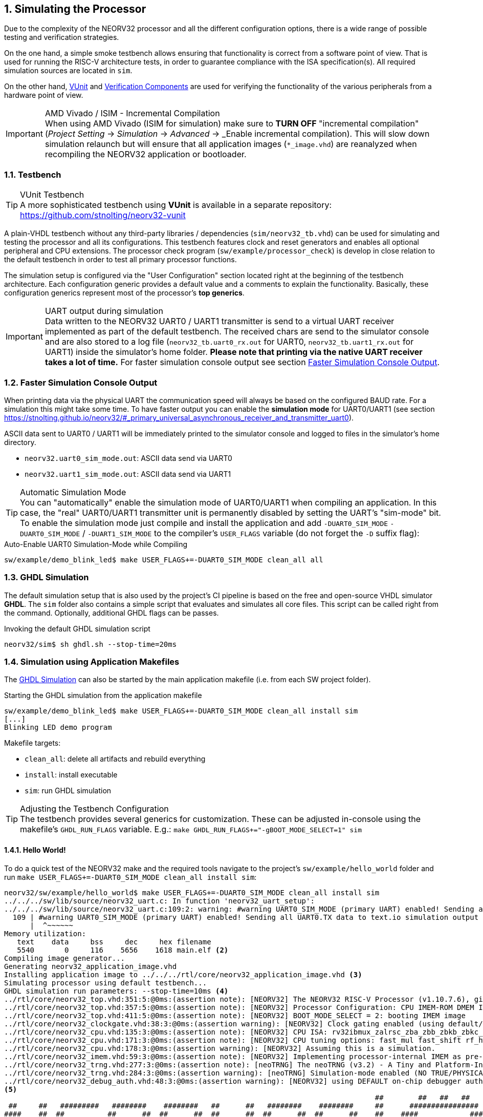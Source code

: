 <<<
:sectnums:
== Simulating the Processor

Due to the complexity of the NEORV32 processor and all the different configuration options,
there is a wide range of possible testing and verification strategies.

On the one hand, a simple smoke testbench allows ensuring that functionality is correct from a software point of view.
That is used for running the RISC-V architecture tests, in order to guarantee compliance with the ISA specification(s).
All required simulation sources are located in `sim`.

On the other hand, http://vunit.github.io/[VUnit] and http://vunit.github.io/verification_components/user_guide.html[Verification Components]
are used for verifying the functionality of the various peripherals from a hardware point of view.

.AMD Vivado / ISIM - Incremental Compilation
[IMPORTANT]
When using AMD Vivado (ISIM for simulation) make sure to **TURN OFF** "incremental compilation" (_Project Setting_
-> _Simulation_ -> _Advanced_ -> _Enable incremental compilation). This will slow down simulation relaunch but will
ensure that all application images (`*_image.vhd`) are reanalyzed when recompiling the NEORV32 application or bootloader.

:sectnums:
=== Testbench

.VUnit Testbench
[TIP]
A more sophisticated testbench using **VUnit** is available in a separate repository:
https://github.com/stnolting/neorv32-vunit

A plain-VHDL testbench without any third-party libraries / dependencies (`sim/neorv32_tb.vhd`) can be used for simulating
and testing the processor and all its configurations. This testbench features clock and reset generators and enables all
optional peripheral and CPU extensions. The processor check program (`sw/example/processor_check`) is develop in close
relation to the default testbench in order to test all primary processor functions.

The simulation setup is configured via the "User Configuration" section located right at the beginning of
the testbench architecture. Each configuration generic provides a default value and a comments to explain the functionality.
Basically, these configuration generics represent most of the processor's **top generics**.

.UART output during simulation
[IMPORTANT]
Data written to the NEORV32 UART0 / UART1 transmitter is send to a virtual UART receiver implemented as part of the default
testbench. The received chars are send to the simulator console and are also stored to a log file (`neorv32_tb.uart0_rx.out`
for UART0, `neorv32_tb.uart1_rx.out` for UART1) inside the simulator's home folder. **Please note that printing via the
native UART receiver takes a lot of time.** For faster simulation console output see section <<_faster_simulation_console_output>>.


:sectnums:
=== Faster Simulation Console Output

When printing data via the physical UART the communication speed will always be based on the configured BAUD rate. For a
simulation this might take some time. To have faster output you can enable the **simulation mode** for UART0/UART1 (see
section https://stnolting.github.io/neorv32/#_primary_universal_asynchronous_receiver_and_transmitter_uart0).

ASCII data sent to UART0 / UART1 will be immediately printed to the simulator console and logged to files in the
simulator's home directory.

* `neorv32.uart0_sim_mode.out`: ASCII data send via UART0
* `neorv32.uart1_sim_mode.out`: ASCII data send via UART1

.Automatic Simulation Mode
[TIP]
You can "automatically" enable the simulation mode of UART0/UART1 when compiling an application. In this case, the "real"
UART0/UART1 transmitter unit is permanently disabled by setting the UART's "sim-mode" bit.
To enable the simulation mode just compile and install the application and add `-DUART0_SIM_MODE` `-DUART0_SIM_MODE` /
`-DUART1_SIM_MODE` to the compiler's `USER_FLAGS` variable (do not forget the `-D` suffix flag):

.Auto-Enable UART0 Simulation-Mode while Compiling
[source, bash]
----
sw/example/demo_blink_led$ make USER_FLAGS+=-DUART0_SIM_MODE clean_all all
----


:sectnums:
=== GHDL Simulation

The default simulation setup that is also used by the project's CI pipeline is based on the free and open-source VHDL
simulator **GHDL**. The `sim` folder also contains a simple script that evaluates and simulates all core files.
This script can be called right from the command. Optionally, additional GHDL flags can be passes.

.Invoking the default GHDL simulation script
[source, bash]
----
neorv32/sim$ sh ghdl.sh --stop-time=20ms
----


:sectnums:
=== Simulation using Application Makefiles

The <<_ghdl_simulation>> can also be started by the main application makefile (i.e. from each SW project folder).

.Starting the GHDL simulation from the application makefile
[source, bash]
----
sw/example/demo_blink_led$ make USER_FLAGS+=-DUART0_SIM_MODE clean_all install sim
[...]
Blinking LED demo program
----

Makefile targets:

* `clean_all`: delete all artifacts and rebuild everything
* `install`: install executable
* `sim`: run GHDL simulation

.Adjusting the Testbench Configuration
[TIP]
The testbench provides several generics for customization. These can be adjusted in-console using the
makefile's `GHDL_RUN_FLAGS` variable. E.g.: `make GHDL_RUN_FLAGS+="-gBOOT_MODE_SELECT=1" sim`


:sectnums:
==== Hello World!

To do a quick test of the NEORV32 make and the required tools navigate to the project's `sw/example/hello_world`
folder and run `make USER_FLAGS+=-DUART0_SIM_MODE clean_all install sim`:

[source, bash]
----
neorv32/sw/example/hello_world$ make USER_FLAGS+=-DUART0_SIM_MODE clean_all install sim
../../../sw/lib/source/neorv32_uart.c: In function 'neorv32_uart_setup':
../../../sw/lib/source/neorv32_uart.c:109:2: warning: #warning UART0_SIM_MODE (primary UART) enabled! Sending all UART0.TX data to text.io simulation output instead of real UART0 transmitter. Use this for simulation only! [-Wcpp]
  109 | #warning UART0_SIM_MODE (primary UART) enabled! Sending all UART0.TX data to text.io simulation output instead of real UART0 transmitter. Use this for simulation only! <1>
      |  ^~~~~~~
Memory utilization:
   text    data     bss     dec     hex filename
   5540       0     116    5656    1618 main.elf <2>
Compiling image generator...
Generating neorv32_application_image.vhd
Installing application image to ../../../rtl/core/neorv32_application_image.vhd <3>
Simulating processor using default testbench...
GHDL simulation run parameters: --stop-time=10ms <4>
../rtl/core/neorv32_top.vhd:351:5:@0ms:(assertion note): [NEORV32] The NEORV32 RISC-V Processor (v1.10.7.6), github.com/stnolting/neorv32
../rtl/core/neorv32_top.vhd:357:5:@0ms:(assertion note): [NEORV32] Processor Configuration: CPU IMEM-ROM DMEM I-CACHE D-CACHE XBUS XBUS-CACHE CLINT GPIO UART0 UART1 SPI SDI TWI TWD PWM WDT TRNG CFS NEOLED XIRQ GPTMR ONEWIRE DMA SLINK CRC SYSINFO OCD-AUTH
../rtl/core/neorv32_top.vhd:411:5:@0ms:(assertion note): [NEORV32] BOOT_MODE_SELECT = 2: booting IMEM image
../rtl/core/neorv32_clockgate.vhd:38:3:@0ms:(assertion warning): [NEORV32] Clock gating enabled (using default/generic clock switch).
../rtl/core/neorv32_cpu.vhd:135:3:@0ms:(assertion note): [NEORV32] CPU ISA: rv32ibmux_zalrsc_zba_zbb_zbkb_zbkc_zbkx_zbs_zicntr_zicond_zicsr_zifencei_zihpm_zfinx_zkn_zknd_zkne_zknh_zks_zksed_zksh_zkt_zmmul_zxcfu_sdext_sdtrig_smpmp
../rtl/core/neorv32_cpu.vhd:171:3:@0ms:(assertion note): [NEORV32] CPU tuning options: fast_mul fast_shift rf_hw_rst
../rtl/core/neorv32_cpu.vhd:178:3:@0ms:(assertion warning): [NEORV32] Assuming this is a simulation.
../rtl/core/neorv32_imem.vhd:59:3:@0ms:(assertion note): [NEORV32] Implementing processor-internal IMEM as pre-initialized ROM.
../rtl/core/neorv32_trng.vhd:277:3:@0ms:(assertion note): [neoTRNG] The neoTRNG (v3.2) - A Tiny and Platform-Independent True Random Number Generator, https://github.com/stnolting/neoTRNG
../rtl/core/neorv32_trng.vhd:284:3:@0ms:(assertion warning): [neoTRNG] Simulation-mode enabled (NO TRUE/PHYSICAL RANDOM)!
../rtl/core/neorv32_debug_auth.vhd:48:3:@0ms:(assertion warning): [NEORV32] using DEFAULT on-chip debugger authenticator. Replace by custom module.
<5>
                                                                                      ##        ##   ##   ##
 ##     ##   #########   ########    ########   ##      ##   ########    ########     ##      ################
####    ##  ##          ##      ##  ##      ##  ##      ##  ##      ##  ##      ##    ##    ####            ####
## ##   ##  ##          ##      ##  ##      ##  ##      ##          ##         ##     ##      ##   ######   ##
##  ##  ##  #########   ##      ##  #########   ##      ##      #####        ##       ##    ####   ######   ####
##   ## ##  ##          ##      ##  ##     ##    ##    ##           ##     ##         ##      ##   ######   ##
##    ####  ##          ##      ##  ##      ##    ##  ##    ##      ##   ##           ##    ####            ####
##     ##    #########   ########   ##       ##     ##       ########   ##########    ##      ################
                                                                                      ##        ##   ##   ##
Hello world! :)
----
<1> Notifier that "simulation mode" of UART0 is enabled (by the `USER_FLAGS+=-DUART0_SIM_MODE` makefile flag). All UART0 output is send to the simulator console.
<2> Final executable size (`text`) and _static_ data memory requirements (`data`, `bss`).
<3> The application code is _installed_ as pre-initialized IMEM. This is the default approach for simulation.
<4> List of (default) arguments that were send to the simulator. Here: maximum simulation time (10ms).
<5> Execution of the actual program starts. UART0 TX data is printed right to the console.
